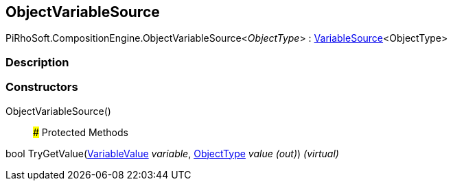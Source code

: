 [#reference/object-variable-source-1]

## ObjectVariableSource

PiRhoSoft.CompositionEngine.ObjectVariableSource<__ObjectType__> : <<reference/variable-source-1.html,VariableSource>><ObjectType>

### Description

### Constructors

ObjectVariableSource()::

### Protected Methods

bool TryGetValue(<<reference/variable-value.html,VariableValue>> _variable_, <<reference/object-type&.html,ObjectType>> _value_ _(out)_) _(virtual)_::